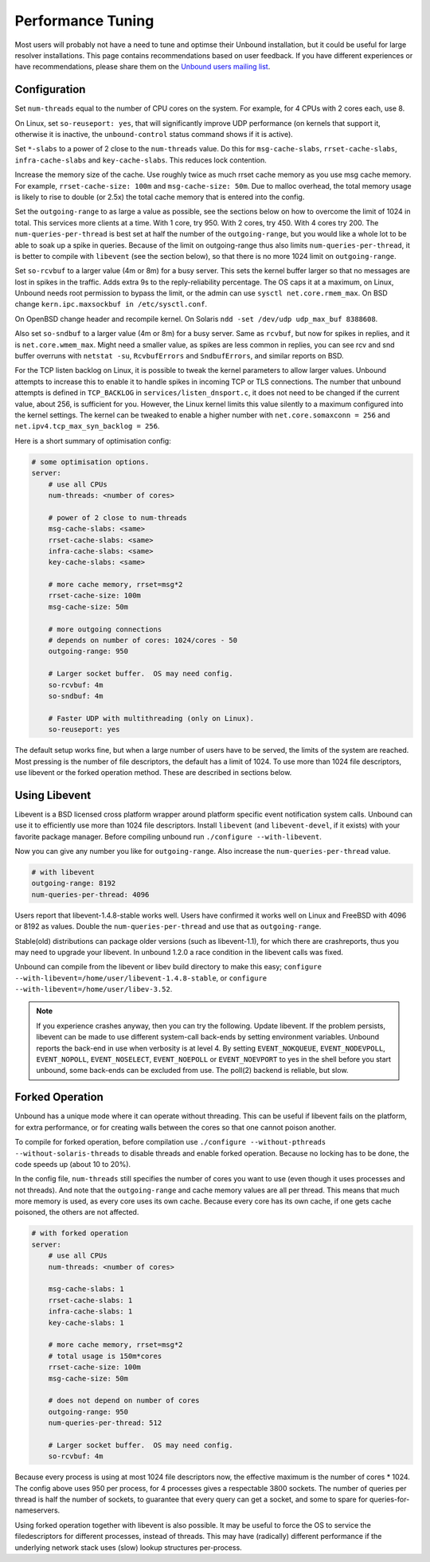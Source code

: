 Performance Tuning
==================

Most users will probably not have a need to tune and optimse their Unbound
installation, but it could be useful for large resolver installations. This page
contains recommendations based on user feedback. If you have different
experiences or have recommendations, please share them on the `Unbound users
mailing list <https://lists.nlnetlabs.nl/mailman/listinfo/unbound-users>`_.

Configuration
-------------

Set ``num-threads`` equal to the number of CPU cores on the system. For example,
for 4 CPUs with 2 cores each, use 8.

On Linux, set ``so-reuseport: yes``, that will significantly improve UDP
performance (on kernels that support it, otherwise it is inactive, the
``unbound-control`` status command shows if it is active).

Set ``*-slabs`` to a power of 2 close to the ``num-threads`` value. Do this for
``msg-cache-slabs``, ``rrset-cache-slabs``, ``infra-cache-slabs`` and
``key-cache-slabs``. This reduces lock contention.

Increase the memory size of the cache. Use roughly twice as much rrset cache
memory as you use msg cache memory. For example, ``rrset-cache-size: 100m`` and
``msg-cache-size: 50m``. Due to malloc overhead, the total memory usage is
likely to rise to double (or 2.5x) the total cache memory that is entered into
the config.

Set the ``outgoing-range`` to as large a value as possible, see the sections
below on how to overcome the limit of 1024 in total. This services more clients
at a time. With 1 core, try 950. With 2 cores, try 450. With 4 cores try 200.
The ``num-queries-per-thread`` is best set at half the number of the
``outgoing-range``, but you would like a whole lot to be able to soak up a spike
in queries. Because of the limit on outgoing-range thus also limits
``num-queries-per-thread``, it is better to compile with ``libevent`` (see the
section below), so that there is no more 1024 limit on ``outgoing-range``.

Set ``so-rcvbuf`` to a larger value (4m or 8m) for a busy server. This sets the
kernel buffer larger so that no messages are lost in spikes in the traffic. Adds
extra 9s to the reply-reliability percentage. The OS caps it at a maximum, on
Linux, Unbound needs root permission to bypass the limit, or the admin can use
``sysctl net.core.rmem_max``. On BSD change ``kern.ipc.maxsockbuf in
/etc/sysctl.conf``.

On OpenBSD change header and recompile kernel. On Solaris ``ndd -set /dev/udp
udp_max_buf 8388608``.

Also set ``so-sndbuf`` to a larger value (4m or 8m) for a busy server. Same as
``rcvbuf``, but now for spikes in replies, and it is ``net.core.wmem_max``.
Might need a smaller value, as spikes are less common in replies, you can see
rcv and snd buffer overruns with ``netstat -su``, ``RcvbufErrors`` and
``SndbufErrors``, and similar reports on BSD.

For the TCP listen backlog on Linux, it is possible to tweak the kernel
parameters to allow larger values. Unbound attempts to increase this to enable
it to handle spikes in incoming TCP or TLS connections. The number that unbound
attempts is defined in ``TCP_BACKLOG`` in ``services/listen_dnsport.c``, it does
not need to be changed if the current value, about 256, is sufficient for you.
However, the Linux kernel limits this value silently to a maximum configured
into the kernel settings. The kernel can be tweaked to enable a higher number
with ``net.core.somaxconn = 256`` and ``net.ipv4.tcp_max_syn_backlog = 256``.

Here is a short summary of optimisation config:

.. code-block:: text

    # some optimisation options.
    server:
        # use all CPUs
        num-threads: <number of cores>

        # power of 2 close to num-threads
        msg-cache-slabs: <same>
        rrset-cache-slabs: <same>
        infra-cache-slabs: <same>
        key-cache-slabs: <same>

        # more cache memory, rrset=msg*2
        rrset-cache-size: 100m
        msg-cache-size: 50m

        # more outgoing connections
        # depends on number of cores: 1024/cores - 50
        outgoing-range: 950

        # Larger socket buffer.  OS may need config.
        so-rcvbuf: 4m
        so-sndbuf: 4m

        # Faster UDP with multithreading (only on Linux).
        so-reuseport: yes

The default setup works fine, but when a large number of users have to be
served, the limits of the system are reached. Most pressing is the number of
file descriptors, the default has a limit of 1024. To use more than 1024 file
descriptors, use libevent or the forked operation method. These are described in
sections below.

Using Libevent 
--------------

Libevent is a BSD licensed cross platform wrapper around platform specific event
notification system calls. Unbound can use it to efficiently use more than 1024
file descriptors. Install ``libevent`` (and ``libevent-devel``, if it exists)
with your favorite package manager. Before compiling unbound run ``./configure
--with-libevent``.

Now you can give any number you like for ``outgoing-range``. Also increase the
``num-queries-per-thread`` value.

.. code-block:: text

    # with libevent
    outgoing-range: 8192
    num-queries-per-thread: 4096

Users report that libevent-1.4.8-stable works well. Users have confirmed it
works well on Linux and FreeBSD with 4096 or 8192 as values. Double the
``num-queries-per-thread`` and use that as ``outgoing-range``.

Stable(old) distributions can package older versions (such as libevent-1.1), for
which there are crashreports, thus you may need to upgrade your libevent. In
unbound 1.2.0 a race condition in the libevent calls was fixed.

Unbound can compile from the libevent or libev build directory to make this
easy; ``configure --with-libevent=/home/user/libevent-1.4.8-stable``, or
``configure --with-libevent=/home/user/libev-3.52``.

.. Note:: If you experience crashes anyway, then you can try the following. 
          Update libevent. If the problem persists, libevent can be made to use 
          different system-call back-ends by setting environment variables.
          Unbound reports the back-end in use when verbosity is at level 4. By
          setting ``EVENT_NOKQUEUE``, ``EVENT_NODEVPOLL``, ``EVENT_NOPOLL``,
          ``EVENT_NOSELECT``, ``EVENT_NOEPOLL`` or ``EVENT_NOEVPORT`` to yes in
          the shell before you start unbound, some back-ends can be excluded
          from use. The poll(2) backend is reliable, but slow.

Forked Operation
----------------

Unbound has a unique mode where it can operate without threading. This can be
useful if libevent fails on the platform, for extra performance, or for creating
walls between the cores so that one cannot poison another.

To compile for forked operation, before compilation use ``./configure
--without-pthreads --without-solaris-threads`` to disable threads and enable
forked operation. Because no locking has to be done, the code speeds up (about
10 to 20%).

In the config file, ``num-threads`` still specifies the number of cores you want
to use (even though it uses processes and not threads). And note that the
``outgoing-range`` and cache memory values are all per thread. This means that
much more memory is used, as every core uses its own cache. Because every core
has its own cache, if one gets cache poisoned, the others are not affected.

.. code-block:: text

    # with forked operation
    server:
        # use all CPUs
        num-threads: <number of cores>

        msg-cache-slabs: 1
        rrset-cache-slabs: 1
        infra-cache-slabs: 1
        key-cache-slabs: 1

        # more cache memory, rrset=msg*2
        # total usage is 150m*cores
        rrset-cache-size: 100m
        msg-cache-size: 50m

        # does not depend on number of cores
        outgoing-range: 950
        num-queries-per-thread: 512

        # Larger socket buffer.  OS may need config.
        so-rcvbuf: 4m

Because every process is using at most 1024 file descriptors now, the effective
maximum is the number of cores * 1024. The config above uses 950 per process,
for 4 processes gives a respectable 3800 sockets. The number of queries per
thread is half the number of sockets, to guarantee that every query can get a
socket, and some to spare for queries-for-nameservers.

Using forked operation together with libevent is also possible. It may be useful
to force the OS to service the filedescriptors for different processes, instead
of threads. This may have (radically) different performance if the underlying
network stack uses (slow) lookup structures per-process.
